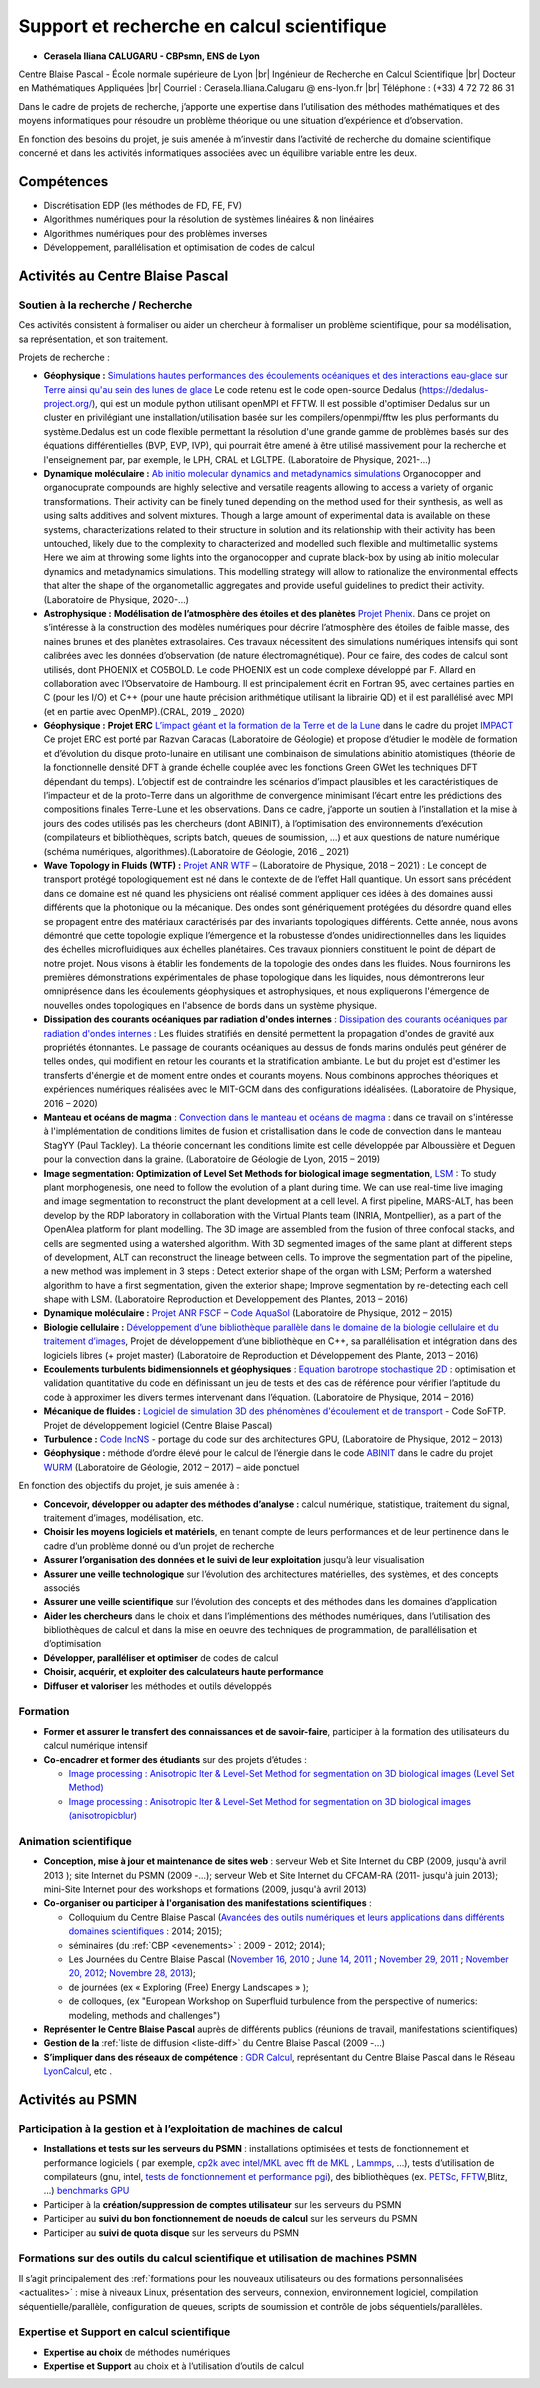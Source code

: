Support et recherche en calcul scientifique
===========================================

.. |br| raw:: html

   <br>

* **Cerasela Iliana CALUGARU - CBPsmn, ENS de Lyon**

.. container:: d-flex

    .. image:: ../../_static/equipe/calugaru.jpg
        :width: 100px
        :alt: Image Cerasela Iliana CALUGARU

    .. container::

        Centre Blaise Pascal - École normale supérieure de Lyon |br|
        Ingénieur de Recherche en Calcul Scientifique |br|
        Docteur en Mathématiques Appliquées |br|
        Courriel : Cerasela.Iliana.Calugaru @ ens-lyon.fr |br|
        Téléphone : (+33) 4 72 72 86 31 

.. image:: ../../_static/equipe/cclanguages.png

Dans le cadre de projets de recherche, j’apporte une expertise dans l’utilisation des méthodes mathématiques et des moyens informatiques pour résoudre un problème théorique ou une situation d’expérience et d’observation. 

En fonction des besoins du projet, je suis amenée à m’investir dans l’activité de recherche du domaine scientifique concerné et dans les activités informatiques associées avec un équilibre variable entre les deux.

Compétences
-----------
 
* Discrétisation EDP (les méthodes de FD, FE, FV)
* Algorithmes numériques pour la résolution de systèmes linéaires & non linéaires
* Algorithmes numériques pour des problèmes inverses 
* Développement, parallélisation et optimisation de codes de calcul

Activités au Centre Blaise Pascal
---------------------------------

Soutien à la recherche / Recherche
~~~~~~~~~~~~~~~~~~~~~~~~~~~~~~~~~~

Ces activités consistent à formaliser ou aider un chercheur à formaliser un problème scientifique, pour sa modélisation, sa représentation, et son traitement. 

Projets de recherche :

* **Géophysique :** `Simulations hautes performances des écoulements océaniques et des interactions eau-glace sur Terre ainsi qu'au sein des lunes de glace <#>`_ Le code retenu est le code open-source Dedalus (https://dedalus-project.org/), qui est un module python utilisant openMPI et FFTW. Il est possible d'optimiser Dedalus sur un cluster en privilégiant une installation/utilisation basée sur les compilers/openmpi/fftw les plus performants du système.Dedalus est un code flexible permettant la résolution d'une grande gamme de problèmes basés sur des équations différentielles (BVP, EVP, IVP), qui pourrait être amené à être utilisé massivement pour la recherche et l'enseignement par, par exemple, le LPH, CRAL et LGLTPE. (Laboratoire de Physique, 2021-...)

* **Dynamique moléculaire :** `Ab initio molecular dynamics and metadynamics simulations <#>`_ Organocopper and organocuprate compounds are highly selective and versatile reagents allowing to access a variety of organic transformations. Their activity can be finely tuned depending on the method used for their synthesis, as well as using salts additives and solvent mixtures. Though a large amount of experimental data is available on these systems, characterizations related to their structure in solution and its relationship with their activity has been untouched, likely due to the complexity to characterized and modelled such flexible and multimetallic systems Here we aim at throwing some lights into the organocopper and cuprate black-box by using ab initio molecular dynamics and metadynamics simulations. This modelling strategy will allow to rationalize the environmental effects that alter the shape of the organometallic aggregates and provide useful guidelines to predict their activity.(Laboratoire de Physique, 2020-...)

* **Astrophysique  :** **Modélisation de l’atmosphère des étoiles et des planètes** `Projet Phenix <#>`_. Dans ce projet on s’intéresse à la construction des modèles numériques pour décrire l’atmosphère des étoiles de faible masse, des naines brunes et des planètes extrasolaires. Ces travaux nécessitent des simulations numériques intensifs qui sont calibrées avec les données d’observation (de nature électromagnétique). Pour ce faire, des codes de calcul sont utilisés, dont PHOENIX et CO5BOLD. Le code PHOENIX est un code complexe développé par F. Allard en collaboration avec l’Observatoire de Hambourg. Il est principalement écrit en Fortran 95, avec certaines parties en C (pour les I/O) et C++ (pour une haute précision arithmétique utilisant la librairie QD) et il est parallélisé avec MPI (et en partie avec OpenMP).(CRAL, 2019 _ 2020)

* **Géophysique :** **Projet ERC** `L’impact géant et la formation de la Terre et de la Lune <#>`_ dans le cadre du projet `IMPACT <https://moonimpact.eu/home/>`_ Ce projet ERC est porté par Razvan Caracas (Laboratoire de Géologie) et propose d’étudier le modèle de formation et d’évolution du disque proto-lunaire en utilisant une combinaison de simulations abinitio atomistiques (théorie de la fonctionnelle densité DFT à grande échelle couplée avec les fonctions Green GWet les techniques DFT dépendant du temps). L’objectif est de contraindre les scénarios d’impact plausibles et les caractéristiques de l’impacteur et de la proto-Terre dans un algorithme de convergence minimisant l’écart entre les prédictions des compositions finales Terre-Lune et les observations. Dans ce cadre, j’apporte un soutien à l’installation et la mise à jours des codes utilisés pas les chercheurs (dont ABINIT), à l’optimisation des environnements d’exécution (compilateurs et bibliothèques, scripts batch, queues de soumission, …) et aux questions de nature numérique (schéma numériques, algorithmes).(Laboratoire de Géologie, 2016 _ 2021)

* **Wave Topology in Fluids (WTF) :** `Projet ANR WTF <#>`_  – (Laboratoire de Physique, 2018 – 2021) : Le concept de transport protégé topologiquement est né dans le contexte de de l’effet Hall quantique. Un essort sans précédent dans ce domaine est né quand les physiciens ont réalisé comment appliquer ces idées à des domaines aussi différents que la photonique ou la mécanique. Des ondes sont génériquement protégées du désordre quand elles se propagent entre des matériaux caractérisés par des invariants topologiques différents. Cette année, nous avons démontré que cette topologie explique l’émergence et la robustesse d’ondes unidirectionnelles dans les liquides des échelles microfluidiques aux échelles planétaires. Ces travaux pionniers constituent le point de départ de notre projet. Nous visons à établir les fondements de la topologie des ondes dans les fluides. Nous fournirons les premières démonstrations expérimentales de phase topologique dans les liquides, nous démontrerons leur omniprésence dans les écoulements géophysiques et astrophysiques, et nous expliquerons l'émergence de nouvelles ondes topologiques en l'absence de bords dans un système physique.

* **Dissipation des courants océaniques par radiation d'ondes internes** : `Dissipation des courants océaniques par radiation d'ondes internes <#>`_ : Les fluides stratifiés en densité permettent la propagation d'ondes de gravité aux propriétés étonnantes. Le passage de courants océaniques au dessus de fonds marins ondulés peut générer de telles ondes, qui modifient en retour les courants et la stratification ambiante. Le but du projet est d'estimer les transferts d'énergie et de moment entre ondes et courants moyens. Nous combinons approches théoriques et expériences numériques réalisées avec le MIT-GCM dans des configurations idéalisées. (Laboratoire de Physique, 2016 – 2020) 

* **Manteau et océans de magma** : `Convection dans le manteau et océans de magma <#>`_ : dans ce travail on s'intéresse à l'implémentation de conditions limites de fusion et cristallisation dans le code de convection dans le manteau StagYY (Paul Tackley). La théorie concernant les conditions limite est celle développée par Alboussière et Deguen pour la convection dans la graine. (Laboratoire de Géologie de Lyon, 2015 – 2019) 

* **Image segmentation: Optimization of Level Set Methods for biological image segmentation**, `LSM <#>`_ : To study plant morphogenesis, one need to follow the evolution of a plant during time. We can use real-time live imaging and image segmentation to reconstruct the plant development at a cell level. A first pipeline, MARS-ALT, has been develop by the RDP laboratory in collaboration with the Virtual Plants team (INRIA, Montpellier), as a part of the OpenAlea platform for plant modelling. The 3D image are assembled from the fusion of three confocal stacks, and cells are segmented using a watershed algorithm. With 3D segmented images of the same plant at different steps of development, ALT can reconstruct the lineage between cells. To improve the segmentation part of the pipeline, a new method was implement in 3 steps : Detect exterior shape of the organ with LSM; Perform a watershed algorithm to have a first segmentation, given the exterior shape; Improve segmentation by re-detecting each cell shape with LSM. (Laboratoire Reproduction et Developpement des Plantes, 2013 – 2016) 

* **Dynamique moléculaire :** `Projet ANR FSCF <recherche:projets:fscf>`_ – `Code AquaSol <#>`_ (Laboratoire de Physique, 2012 – 2015)

* **Biologie cellulaire :** `Développement d’une bibliothèque parallèle dans le domaine de la biologie cellulaire et du traitement d’images <#>`_, Projet de développement d’une bibliothèque en C++, sa parallélisation et intégration dans des logiciels libres (+ projet master) (Laboratoire de Reproduction et Développement des Plante, 2013 – 2016)

* **Ecoulements turbulents bidimensionnels et géophysiques** : `Equation barotrope stochastique 2D <#>`_ : optimisation et validation quantitative du code en définissant un jeu de tests et des cas de référence pour vérifier l’aptitude du code à approximer les divers termes intervenant dans l’équation. (Laboratoire de Physique, 2014 – 2016) 

* **Mécanique de fluides :** `Logiciel de simulation 3D des phénomènes d'écoulement et de transport <#>`_ - Code SoFTP. Projet de développement logiciel (Centre Blaise Pascal)

* **Turbulence :** `Code IncNS <#>`_ - portage du code sur des architectures GPU, (Laboratoire de Physique, 2012 – 2013)

* **Géophysique :** méthode d’ordre élevé pour le calcul de l’énergie dans le code `ABINIT <http://www.abinit.org>`_ dans le cadre du projet `WURM <http://www.wurm.info>`_ (Laboratoire de Géologie, 2012 – 2017) – aide ponctuel 

En fonction des objectifs du projet, je suis amenée à :

* **Concevoir, développer ou adapter des méthodes d’analyse :** calcul numérique, statistique, traitement du signal, traitement d’images, modélisation, etc.

* **Choisir les moyens logiciels et matériels**, en tenant compte de leurs performances et de leur pertinence dans le cadre d’un problème donné ou d’un projet de recherche

* **Assurer l’organisation des données et le suivi de leur exploitation** jusqu’à leur visualisation 

* **Assurer une veille technologique** sur l’évolution des architectures matérielles, des systèmes, et des concepts associés 

* **Assurer une veille scientifique** sur l’évolution des concepts et des méthodes dans les domaines d’application

* **Aider les chercheurs** dans le choix et dans l’implémentions des méthodes numériques, dans l’utilisation des bibliothèques de calcul et dans la mise en oeuvre des techniques de programmation, de parallélisation et d’optimisation 

* **Développer, paralléliser et optimiser** de codes de calcul

* **Choisir, acquérir, et exploiter des calculateurs haute performance** 

* **Diffuser et valoriser** les méthodes et outils développés

Formation
~~~~~~~~~

* **Former et assurer le transfert des connaissances et de savoir-faire**, participer à la formation des utilisateurs du calcul numérique intensif
* **Co-encadrer et former des étudiants** sur des projets d’études :

  * `Image processing : Anisotropic lter & Level-Set Method for segmentation on 3D biological images (Level Set Method) <#>`_
  * `Image processing : Anisotropic lter & Level-Set Method for segmentation on 3D biological images (anisotropicblur) <#>`_

Animation scientifique
~~~~~~~~~~~~~~~~~~~~~~

* **Conception, mise à jour et maintenance de sites web** : serveur Web et Site Internet du CBP (2009, jusqu'à avril 2013 ); site Internet du PSMN (2009 -...); serveur Web et Site Internet du CFCAM-RA (2011- jusqu'à juin 2013); mini-Site Internet pour des workshops et formations (2009, jusqu'à avril 2013)
* **Co-organiser ou participer à l'organisation des manifestations scientifiques** : 

  * Colloquium du Centre Blaise Pascal (`Avancées des outils numériques et leurs applications dans différents domaines scientifiques <#>`_ : 2014; 2015); 
  * séminaires (du :ref:`CBP <evenements>` : 2009 - 2012; 2014); 
  * Les Journées du Centre Blaise Pascal (`November 16, 2010 <#>`_ ; `June 14, 2011 <#>`_ ; `November 29, 2011 <#>`_ ; `November 20, 2012 <#>`_; `Novembre 28, 2013 <http://jcbp.sciencesconf.org/>`_); 
  * de journées (ex « Exploring (Free) Energy Landscapes » ); 
  * de colloques, (ex "European Workshop on Superfluid turbulence from the perspective of numerics: modeling, methods and challenges")
* **Représenter le Centre Blaise Pascal** auprès de différents publics (réunions de travail, manifestations scientifiques)
* **Gestion de la** :ref:`liste de diffusion <liste-diff>` du Centre Blaise Pascal (2009 -...)
* **S’impliquer dans des réseaux de compétence** : `GDR Calcul <http://calcul.math.cnrs.fr/spip.php?rubrique42>`_, représentant du Centre Blaise Pascal dans le Réseau `LyonCalcul <http://lyoncalcul.univ-lyon1.fr/spip.php>`_, etc . 

Activités au PSMN
-----------------

Participation à la gestion et à l’exploitation de machines de calcul
~~~~~~~~~~~~~~~~~~~~~~~~~~~~~~~~~~~~~~~~~~~~~~~~~~~~~~~~~~~~~~~~~~~~

* **Installations et tests sur les serveurs du PSMN** : installations optimisées et tests de fonctionnement et performance logiciels ( par exemple, `cp2k avec intel/MKL avec fft de MKL <#>`_ , `Lammps <#>`_, ...), tests d’utilisation de compilateurs (gnu, intel, `tests de fonctionnement et performance pgi <#>`_), des bibliothèques (ex. `PETSc <#>`_, `FFTW <#>`_,Blitz, ...) `benchmarks GPU <#>`_
* Participer à la **création/suppression de comptes utilisateur** sur les serveurs du PSMN
* Participer au **suivi du bon fonctionnement de noeuds de calcul** sur les serveurs du PSMN 
* Participer au **suivi de quota disque** sur les serveurs du PSMN 

Formations sur des outils du calcul scientifique et utilisation de machines PSMN
~~~~~~~~~~~~~~~~~~~~~~~~~~~~~~~~~~~~~~~~~~~~~~~~~~~~~~~~~~~~~~~~~~~~~~~~~~~~~~~~

Il s’agit principalement des :ref:`formations pour les nouveaux utilisateurs ou des formations personnalisées <actualites>` : mise à niveaux Linux, présentation des serveurs, connexion, environnement logiciel, compilation séquentielle/parallèle, configuration de queues, scripts de soumission et contrôle de jobs séquentiels/parallèles.


Expertise et Support en calcul scientifique
~~~~~~~~~~~~~~~~~~~~~~~~~~~~~~~~~~~~~~~~~~~

* **Expertise au choix** de méthodes numériques 
* **Expertise et Support** au choix et à l’utilisation d’outils de calcul 
